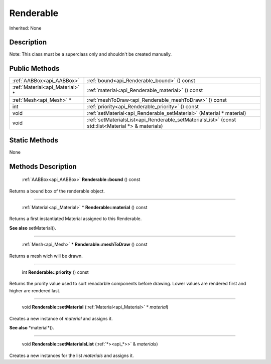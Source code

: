 .. _api_Renderable:

Renderable
==========

Inherited: None

.. _api_Renderable_description:

Description
-----------


Note: This class must be a superclass only and shouldn't be created manually.




.. _api_Renderable_public:

Public Methods
--------------

+----------------------------------+----------------------------------------------------------------------------------------------------+
|        :ref:`AABBox<api_AABBox>` | :ref:`bound<api_Renderable_bound>` () const                                                        |
+----------------------------------+----------------------------------------------------------------------------------------------------+
|  :ref:`Material<api_Material>` * | :ref:`material<api_Renderable_material>` () const                                                  |
+----------------------------------+----------------------------------------------------------------------------------------------------+
|          :ref:`Mesh<api_Mesh>` * | :ref:`meshToDraw<api_Renderable_meshToDraw>` () const                                              |
+----------------------------------+----------------------------------------------------------------------------------------------------+
|                              int | :ref:`priority<api_Renderable_priority>` () const                                                  |
+----------------------------------+----------------------------------------------------------------------------------------------------+
|                             void | :ref:`setMaterial<api_Renderable_setMaterial>` (Material * material)                               |
+----------------------------------+----------------------------------------------------------------------------------------------------+
|                             void | :ref:`setMaterialsList<api_Renderable_setMaterialsList>` (const std::list<Material *> & materials) |
+----------------------------------+----------------------------------------------------------------------------------------------------+



.. _api_Renderable_static:

Static Methods
--------------

None

.. _api_Renderable_methods:

Methods Description
-------------------

.. _api_Renderable_bound:

 :ref:`AABBox<api_AABBox>`  **Renderable::bound** () const

Returns a bound box of the renderable object.

----

.. _api_Renderable_material:

 :ref:`Material<api_Material>` * **Renderable::material** () const

Returns a first instantiated Material assigned to this Renderable.

**See also** setMaterial().

----

.. _api_Renderable_meshToDraw:

 :ref:`Mesh<api_Mesh>` * **Renderable::meshToDraw** () const

Returns a mesh wich will be drawn.

----

.. _api_Renderable_priority:

 int **Renderable::priority** () const

Returns the prority value used to sort renadarble components before drawing. Lower values are rendered first and higher are rendered last.

----

.. _api_Renderable_setMaterial:

 void **Renderable::setMaterial** (:ref:`Material<api_Material>` * *material*)

Creates a new instance of *material* and assigns it.

**See also** *material*().

----

.. _api_Renderable_setMaterialsList:

 void **Renderable::setMaterialsList** (:ref:`*><api_*>>` & *materials*)

Creates a new instances for the list *materials* and assigns it.


